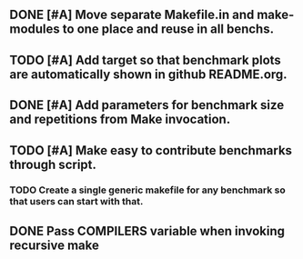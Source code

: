 ** DONE [#A] Move separate Makefile.in and make-modules to one place and reuse in all benchs.
   CLOSED: [2015-09-12 Sat 12:31]
** TODO [#A] Add target so that benchmark plots are automatically shown in github README.org.
** DONE [#A] Add parameters for benchmark size and repetitions from Make invocation.
   CLOSED: [2015-09-12 Sat 12:31]
** TODO [#A] Make easy to contribute benchmarks through script.
*** TODO Create a single generic makefile for any benchmark so that users can start with that.
** DONE Pass COMPILERS variable when invoking recursive make
   CLOSED: [2015-09-21 Mon 01:06]

